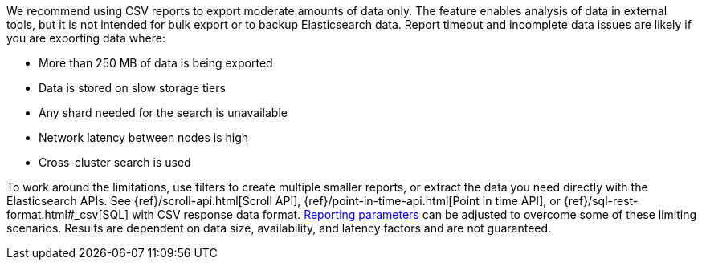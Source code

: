 We recommend using CSV reports to export moderate amounts of data only. The feature enables analysis of data in external tools, but it is not intended for bulk export or to backup Elasticsearch data. Report timeout and incomplete data issues are likely if you are exporting data where:

- More than 250 MB of data is being exported
- Data is stored on slow storage tiers
- Any shard needed for the search is unavailable
- Network latency between nodes is high
- Cross-cluster search is used

To work around the limitations, use filters to create multiple smaller reports, or extract the data you need directly with the Elasticsearch APIs. See {ref}/scroll-api.html[Scroll API], {ref}/point-in-time-api.html[Point in time API], or {ref}/sql-rest-format.html#_csv[SQL] with CSV response data format. <<reporting-settings-kb, Reporting parameters>> can be adjusted to overcome some of these limiting scenarios. Results are dependent on data size, availability, and latency factors and are not guaranteed. 